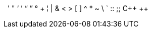// Character replacement attribute references:
{blank}
{empty}
{sp}
{nbsp}
{zwsp}
{wj}
{apos}
{quot}
{lsquo}
{rsquo}
{ldquo}
{rdquo}
{deg}
{plus}
{brvbar}
{vbar}
{amp}
{lt}
{gt}
{startsb}
{endsb}
{caret}
{asterisk}
{tilde}
{backslash}
{backtick}
{two-colons}
{two-semicolons}
{cpp}
{pp}
